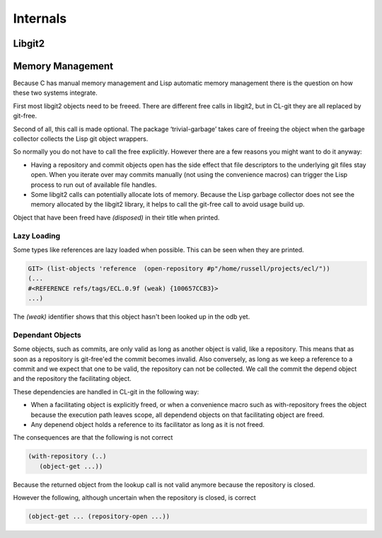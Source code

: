 Internals
=========

.. cl:package:: cl-git

Libgit2
-------

.. cl:function:: libgit2-capabilities

.. cl:function:: libgit2-version


Memory Management
-----------------

Because C has manual memory management and Lisp automatic memory
management there is the question on how these two systems integrate.

First most libgit2 objects need to be freeed. There are different free
calls in libgit2, but in CL-git they are all replaced by git-free.

Second of all, this call is made optional. The package
‘trivial-garbage’ takes care of freeing the object when the garbage
collector collects the Lisp git object wrappers.

So normally you do not have to call the free explicitly. However there
are a few reasons you might want to do it anyway:

* Having a repository and commit objects open has the side effect that
  file descriptors to the underlying git files stay open. When you
  iterate over may commits manually (not using the convenience macros)
  can trigger the Lisp process to run out of available file handles.

* Some libgit2 calls can potentially allocate lots of memory. Because
  the Lisp garbage collector does not see the memory allocated by the
  libgit2 library, it helps to call the git-free call to avoid usage
  build up.

.. cl:generic:: free

Object that have been freed have `(disposed)` in their title when
printed.

Lazy Loading
~~~~~~~~~~~~

Some types like references are lazy loaded when possible. This can be
seen when they are printed.

.. code-block:: common-lisp-repl

   GIT> (list-objects 'reference  (open-repository #p"/home/russell/projects/ecl/"))
   (...
   #<REFERENCE refs/tags/ECL.0.9f (weak) {100657CCB3}>
   ...)

The `(weak)` identifier shows that this object hasn't been looked up
in the odb yet.

Dependant Objects
~~~~~~~~~~~~~~~~~

Some objects, such as commits, are only valid as long as another
object is valid, like a repository. This means that as soon as a
repository is git-free'ed the commit becomes invalid. Also conversely,
as long as we keep a reference to a commit and we expect that one to
be valid, the repository can not be collected. We call the commit the
depend object and the repository the facilitating object.

These dependencies are handled in CL-git in the following way:

* When a facilitating object is explicitly freed, or when a
  convenience macro such as with-repository frees the object because
  the execution path leaves scope, all dependend objects on that
  facilitating object are freed.
* Any depenend object holds a reference to its facilitator as long as
  it is not freed.

The consequences are that the following is not correct

.. code-block:: common-lisp

     (with-repository (..)
        (object-get ...))

Because the returned object from the lookup call is not valid anymore
because the repository is closed.

However the following, although uncertain when the repository is
closed, is correct

.. code-block:: common-lisp

     (object-get ... (repository-open ...))
